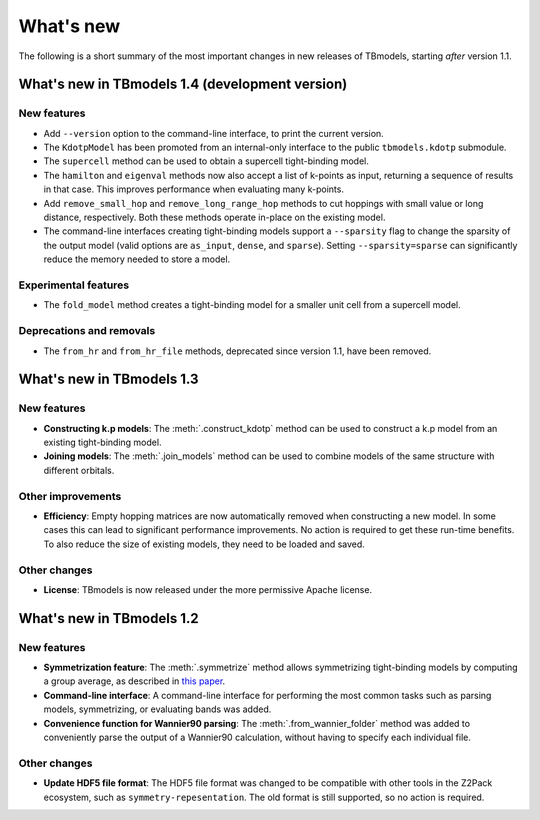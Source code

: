 .. (c) 2015-2018, ETH Zurich, Institut fuer Theoretische Physik
.. Author: Dominik Gresch <greschd@gmx.ch>

.. _whatsnew:

What's new
==========

The following is a short summary of the most important changes in new releases of TBmodels, starting *after* version 1.1.

What's new in TBmodels 1.4 (development version)
------------------------------------------------

New features
''''''''''''

- Add ``--version`` option to the command-line interface, to print the current version.

- The ``KdotpModel`` has been promoted from an internal-only interface to the public ``tbmodels.kdotp`` submodule.

- The ``supercell`` method can be used to obtain a supercell tight-binding model.

- The ``hamilton`` and ``eigenval`` methods now also accept a list of k-points as input, returning a sequence of results in that case. This improves performance when evaluating many k-points.

- Add ``remove_small_hop`` and ``remove_long_range_hop`` methods to cut hoppings with small value or long distance, respectively. Both these methods operate in-place on the existing model.

- The command-line interfaces creating tight-binding models support a ``--sparsity`` flag to change the sparsity of the output model (valid options are ``as_input``, ``dense``, and ``sparse``). Setting ``--sparsity=sparse`` can significantly reduce the memory needed to store a model.

Experimental features
'''''''''''''''''''''

- The ``fold_model`` method creates a tight-binding model for a smaller unit cell from a supercell model.

Deprecations and removals
'''''''''''''''''''''''''

- The ``from_hr`` and ``from_hr_file`` methods, deprecated since version 1.1, have been removed.


What's new in TBmodels 1.3
--------------------------

New features
''''''''''''

- **Constructing k.p models**: The :meth:`.construct_kdotp` method can be used to construct a k.p model from an existing tight-binding model.

- **Joining models**: The :meth:`.join_models` method can be used to combine models of the same structure with different orbitals.

Other improvements
''''''''''''''''''

- **Efficiency**: Empty hopping matrices are now automatically removed when constructing a new model. In some cases this can lead to significant performance improvements. No action is required to get these run-time benefits. To also reduce the size of existing models, they need to be loaded and saved.

Other changes
'''''''''''''

- **License**: TBmodels is now released under the more permissive Apache license.

What's new in TBmodels 1.2
--------------------------

New features
''''''''''''

- **Symmetrization feature**: The :meth:`.symmetrize` method allows symmetrizing tight-binding models by computing a group average, as described in `this paper <https://doi.org/10.1103/PhysRevMaterials.2.103805>`_.

- **Command-line interface**: A command-line interface for performing the most common tasks such as parsing models, symmetrizing, or evaluating bands was added.

- **Convenience function for Wannier90 parsing**: The :meth:`.from_wannier_folder` method was added to conveniently parse the output of a Wannier90 calculation, without having to specify each individual file.

Other changes
'''''''''''''

- **Update HDF5 file format**: The HDF5 file format was changed to be compatible with other tools in the Z2Pack ecosystem, such as ``symmetry-repesentation``. The old format is still supported, so no action is required.
